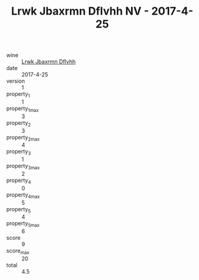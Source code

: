 :PROPERTIES:
:ID:                     94fc5e86-c1c1-4a90-9995-88e45209c7c9
:END:
#+TITLE: Lrwk Jbaxrmn Dflvhh NV - 2017-4-25

- wine :: [[id:331e3bac-c9ca-4187-a325-e40d536739d9][Lrwk Jbaxrmn Dflvhh]]
- date :: 2017-4-25
- version :: 1
- property_1 :: 1
- property_1_max :: 3
- property_2 :: 3
- property_2_max :: 4
- property_3 :: 1
- property_3_max :: 2
- property_4 :: 0
- property_4_max :: 5
- property_5 :: 4
- property_5_max :: 6
- score :: 9
- score_max :: 20
- total :: 4.5


